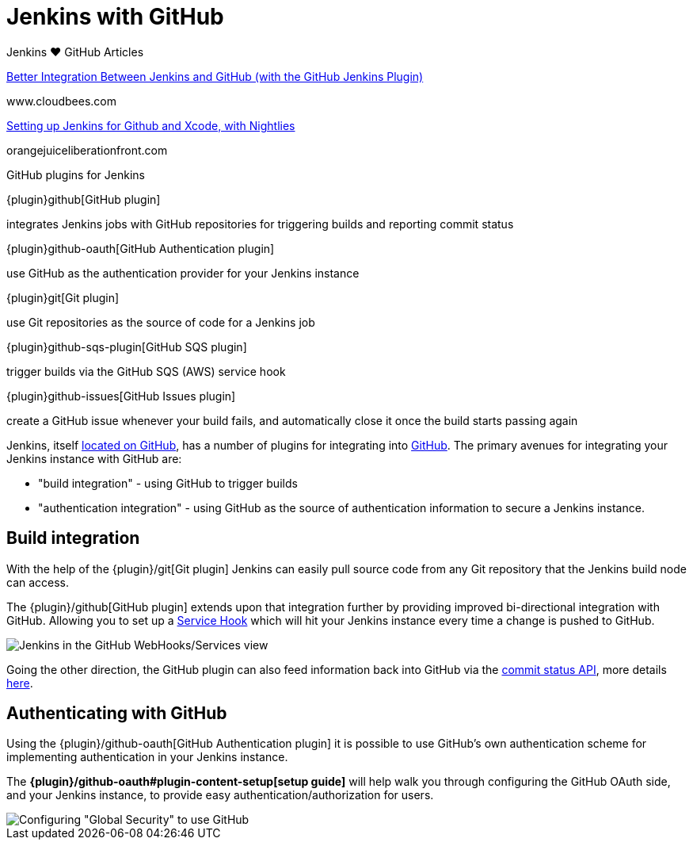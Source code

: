 = Jenkins with GitHub

.Jenkins ♥ GitHub Articles
****
https://www.cloudbees.com/blog/better-integration-between-jenkins-and-github-github-jenkins-plugin[Better Integration Between Jenkins and GitHub (with the GitHub Jenkins Plugin)]

www.cloudbees.com

https://orangejuiceliberationfront.com/setting-up-jenkins-for-github-and-xcode-with-nightlies/[Setting up Jenkins for Github and Xcode, with Nightlies]

orangejuiceliberationfront.com
****

.GitHub plugins for Jenkins
****
{plugin}github[GitHub plugin]

integrates Jenkins jobs with GitHub repositories for triggering builds and reporting commit status

{plugin}github-oauth[GitHub Authentication plugin]

use GitHub as the authentication provider for your Jenkins instance

{plugin}git[Git plugin]

use Git repositories as the source of code for a Jenkins job

{plugin}github-sqs-plugin[GitHub SQS plugin]

trigger builds via the GitHub SQS (AWS) service hook

{plugin}github-issues[GitHub Issues plugin]

create a GitHub issue whenever your build fails, and automatically close it once the build starts passing again
****

Jenkins, itself link:https://github.com/jenkinsci[located on GitHub], has a
number of plugins for integrating into link:https://github.com[GitHub]. 
The primary avenues for integrating your Jenkins instance with GitHub are:

* "build integration" - using GitHub to trigger builds
* "authentication integration" - using GitHub as the source of authentication information to secure a Jenkins instance.

== Build integration

With the help of the {plugin}/git[Git plugin]
Jenkins can easily pull source code from any Git repository that the Jenkins
build node can access.

The {plugin}/github[GitHub plugin] extends
upon that integration further by providing improved bi-directional
integration with GitHub. Allowing you to set up a link:https://developer.github.com/webhooks/#service-hooks[Service
Hook] which will hit
your Jenkins instance every time a change is pushed to GitHub.


image::jenkins-github-services.png['Jenkins in the GitHub WebHooks/Services view', role=center]

Going the other direction, the GitHub plugin can also feed information back
into GitHub via the link:https://github.com/blog/1227-commit-status-api[commit status
API], more details
link:https://stackoverflow.com/questions/14274293/show-current-state-of-jenkins-build-on-github-repo/26910986#26910986[here].

== Authenticating with GitHub

Using the {plugin}/github-oauth[GitHub Authentication plugin]
it is possible to use GitHub's own authentication scheme
for implementing authentication in your Jenkins instance.

The **{plugin}/github-oauth#plugin-content-setup[setup guide]**
will help walk you through configuring the GitHub OAuth side, and your
Jenkins instance, to provide easy authentication/authorization for users.

image::jenkins-github-oauth-enable.png['Configuring "Global Security" to use GitHub', role=center]
